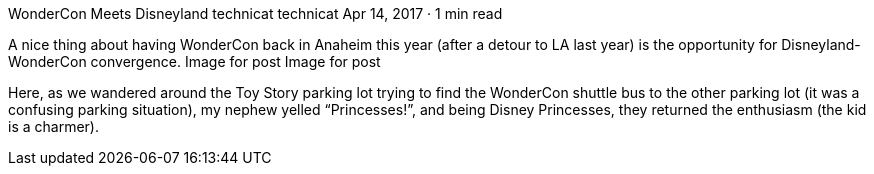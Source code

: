 WonderCon Meets Disneyland
technicat
technicat
Apr 14, 2017 · 1 min read

A nice thing about having WonderCon back in Anaheim this year (after a detour to LA last year) is the opportunity for Disneyland-WonderCon convergence.
Image for post
Image for post

Here, as we wandered around the Toy Story parking lot trying to find the WonderCon shuttle bus to the other parking lot (it was a confusing parking situation), my nephew yelled “Princesses!”, and being Disney Princesses, they returned the enthusiasm (the kid is a charmer).
